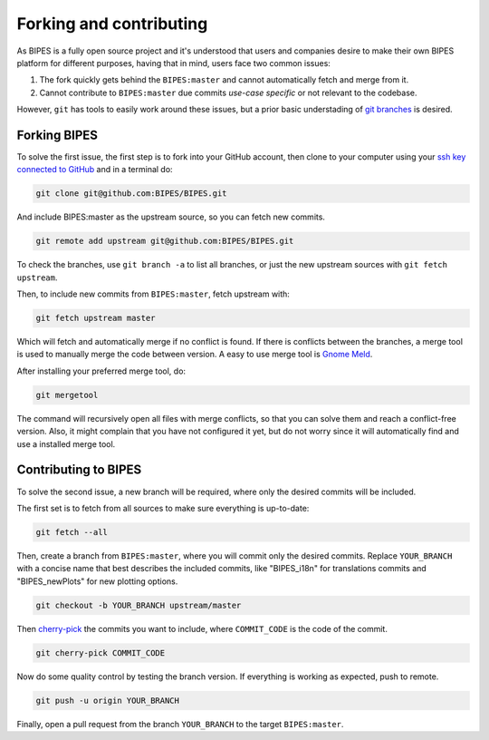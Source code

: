 Forking and contributing
======================================

As BIPES is a fully open source project and it's understood that users and companies desire to make their own BIPES platform for different purposes, having that in mind, users face two common issues:

#. The fork quickly gets behind the ``BIPES:master`` and cannot automatically fetch and merge from it.
#. Cannot contribute to ``BIPES:master`` due commits `use-case specific` or not relevant to the codebase.

However, ``git`` has tools to easily work around these issues, but a prior basic understading of `git branches <https://git-scm.com/book/en/v2/Git-Branching-Branches-in-a-Nutshell>`_ is desired.


Forking BIPES
----------------------------

To solve the first issue, the first step is to fork into your GitHub account, then clone to your computer using your `ssh key connected to GitHub <https://docs.github.com/en/authentication/connecting-to-github-with-ssh>`_ and in a terminal do:

.. code-block:: bash

	git clone git@github.com:BIPES/BIPES.git

And include BIPES:master as the upstream source, so you can fetch new commits.

.. code-block:: bash

	git remote add upstream git@github.com:BIPES/BIPES.git

To check the branches, use ``git branch -a`` to list all branches, or just the new upstream sources with ``git fetch upstream``.

Then, to include new commits from ``BIPES:master``, fetch upstream with:

.. code-block:: bash

	git fetch upstream master

Which will fetch and automatically merge if no conflict is found. If there is conflicts between the branches, a merge tool is used to manually merge the code between version. A easy to use merge tool is `Gnome Meld <https://wiki.gnome.org/Apps/Meld>`_.

After installing your preferred merge tool, do:

.. code-block:: bash

	git mergetool

The command will recursively open all files with merge conflicts, so that you can solve them and reach a conflict-free version. Also, it might complain that you have not configured it yet, but do not worry since it will automatically find and use a installed merge tool.


Contributing to BIPES
----------------------------

To solve the second issue, a new branch will be required, where only the desired commits will be included.

The first set is to fetch from all sources to make sure everything is up-to-date:

.. code-block:: bash

	git fetch --all


Then, create a branch from ``BIPES:master``, where you will commit only the desired commits. Replace ``YOUR_BRANCH`` with a concise name that best describes the included commits, like "BIPES_i18n" for translations commits and "BIPES_newPlots" for new plotting options.

.. code-block:: bash

	git checkout -b YOUR_BRANCH upstream/master

Then `cherry-pick <https://git-scm.com/docs/git-cherry-pick>`_ the commits you want to include, where ``COMMIT_CODE`` is the code of the commit.

.. code-block:: bash

	git cherry-pick COMMIT_CODE


Now do some quality control by testing the branch version. If everything is working as expected, push to remote.

.. code-block:: bash

	git push -u origin YOUR_BRANCH


Finally, open a pull request from the branch ``YOUR_BRANCH`` to the target ``BIPES:master``.

